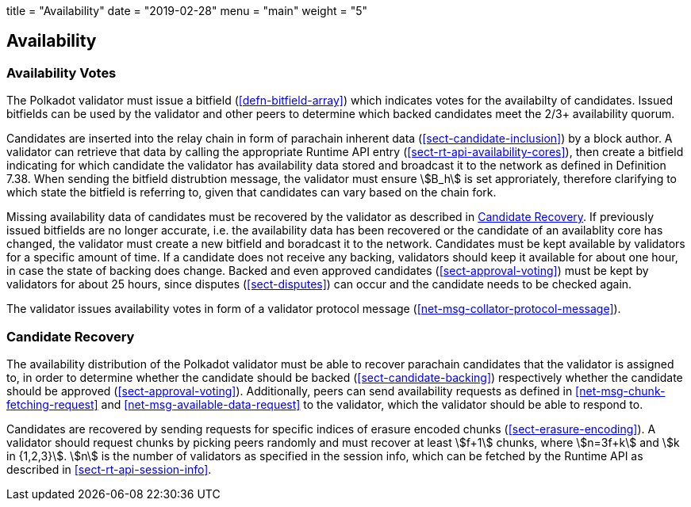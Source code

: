 +++
title = "Availability"
date = "2019-02-28"
menu = "main"
weight = "5"
+++

[#sect-availability]
== Availability

[#sect-availability-votes]
=== Availability Votes

The Polkadot validator must issue a bitfield (<<defn-bitfield-array>>) which
indicates votes for the availabilty of candidates. Issued bitfields can be used
by the validator and other peers to determine which backed candidates meet the
2/3+ availability quorum.

Candidates are inserted into the relay chain in form of parachain inherent data
(<<sect-candidate-inclusion>>) by a block author. A validator can retrieve that
data by calling the appropriate Runtime API entry
(<<sect-rt-api-availability-cores>>), then create a bitfield indicating for
which candidate the validator has availability data stored and broadcast it to
the network as defined in Definition 7.38. When sending the bitfield distrubtion
message, the validator must ensure stem:[B_h] is set approriately, therefore
clarifying to which state the bitfield is referring to, given that candidates
can vary based on the chain fork.

Missing availability data of candidates must be recovered by the validator as
described in <<sect-candidate-recovery>>. If previously issued bitfields are no
longer accurate, i.e. the availability data has been recovered or the candidate
of an availablity core has changed, the validator must create a new bitfield and
boradcast it to the network. Candidates must be kept available by validators for
a specific amount of time. If a candidate does not receive any backing,
validators should keep it available for about one hour, in case the state of
backing does change. Backed and even approved candidates
(<<sect-approval-voting>>) must be kept by validators for about 25 hours, since
disputes (<<sect-disputes>>) can occur and the candidate needs to be checked
again.

The validator issues availability votes in form of a validator protocol message
(<<net-msg-collator-protocol-message>>).

[#sect-candidate-recovery]
=== Candidate Recovery

The availability distribution of the Polkadot validator must be able to recover
parachain candidates that the validator is assigned to, in order to determine
whether the candidate should be backed (<<sect-candidate-backing>>) respectively
whether the candidate should be approved (<<sect-approval-voting>>).
Additionally, peers can send availability requests as defined in
<<net-msg-chunk-fetching-request>> and <<net-msg-available-data-request>> to the
validator, which the validator should be able to respond to.

Candidates are recovered by sending requests for specific indices of erasure
encoded chunks (<<sect-erasure-encoding>>). A validator should request chunks by
picking peers randomly and must recover at least stem:[f+1] chunks, where
stem:[n=3f+k] and stem:[k in {1,2,3}]. stem:[n] is the number of validators as
specified in the session info, which can be fetched by the Runtime API as
described in <<sect-rt-api-session-info>>.
